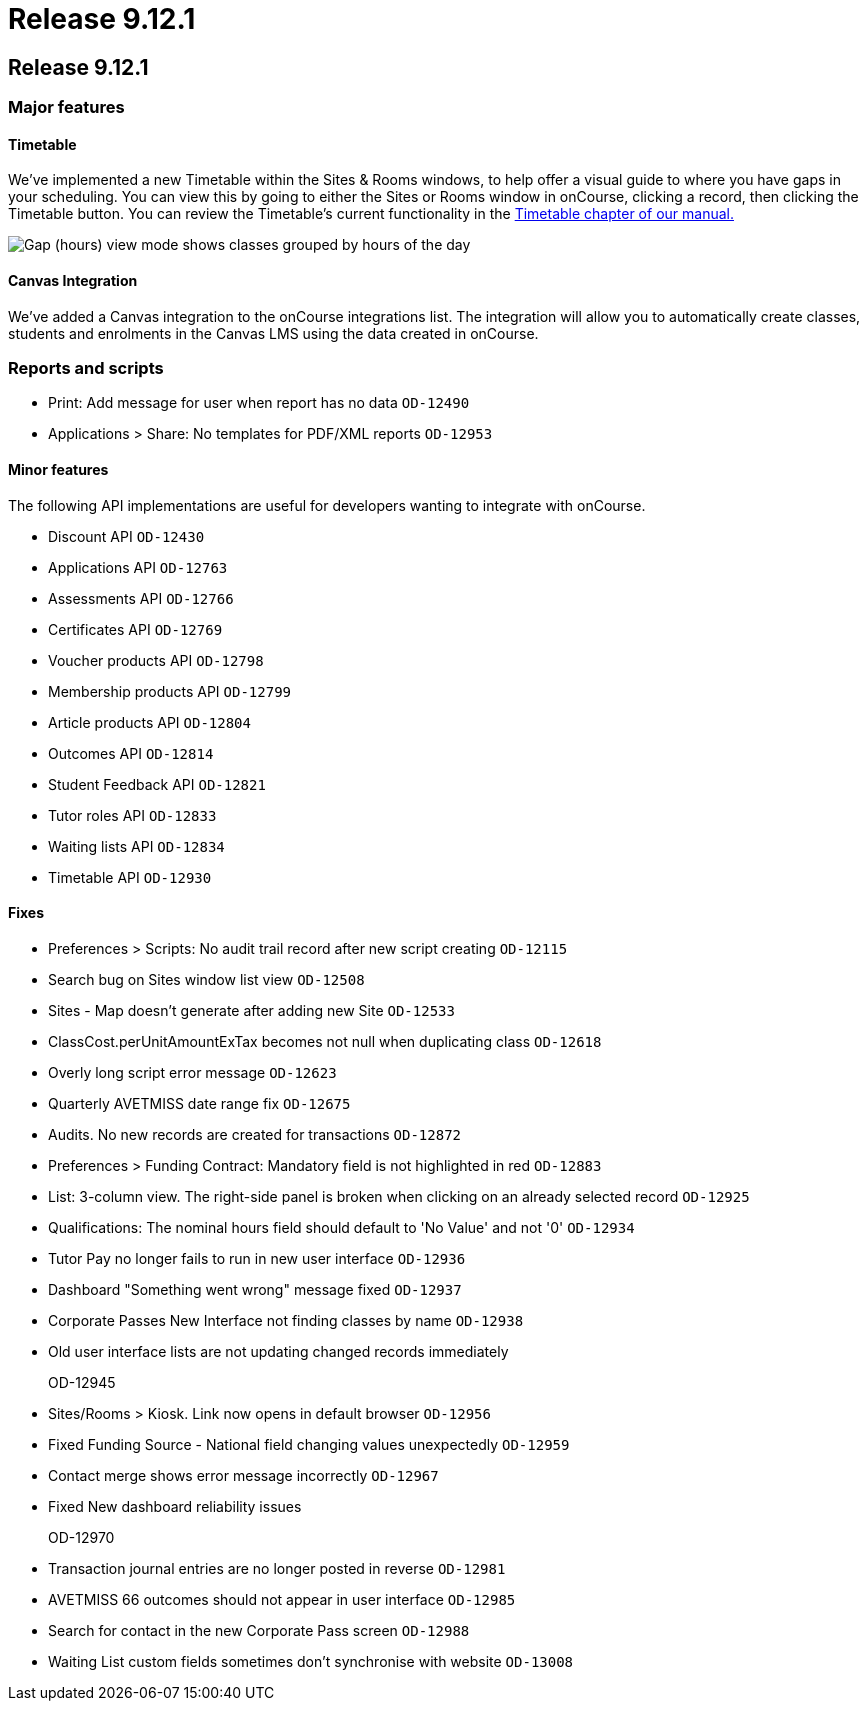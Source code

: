 = Release 9.12.1

== Release 9.12.1

=== Major features

==== Timetable

We've implemented a new Timetable within the Sites & Rooms windows, to
help offer a visual guide to where you have gaps in your scheduling. You
can view this by going to either the Sites or Rooms window in onCourse,
clicking a record, then clicking the Timetable button. You can review
the Timetable's current functionality in the
https://www.ish.com.au/s/onCourse/doc/latest/manual/timetable.html[Timetable
chapter of our manual.]

image:images/timetable_gap_hours.png[ Gap (hours) view mode shows
classes grouped by hours of the day ,scaledwidth=100.0%]

==== Canvas Integration

We've added a Canvas integration to the onCourse integrations list. The
integration will allow you to automatically create classes, students and
enrolments in the Canvas LMS using the data created in onCourse.

=== Reports and scripts

* Print: Add message for user when report has no data `OD-12490`
* Applications > Share: No templates for PDF/XML reports `OD-12953`

==== Minor features

The following API implementations are useful for developers wanting to
integrate with onCourse.

* Discount API `OD-12430`
* Applications API `OD-12763`
* Assessments API `OD-12766`
* Certificates API `OD-12769`
* Voucher products API `OD-12798`
* Membership products API `OD-12799`
* Article products API `OD-12804`
* Outcomes API `OD-12814`
* Student Feedback API `OD-12821`
* Tutor roles API `OD-12833`
* Waiting lists API `OD-12834`
* Timetable API `OD-12930`

==== Fixes

* Preferences > Scripts: No audit trail record after new script creating
`OD-12115`
* Search bug on Sites window list view `OD-12508`
* Sites - Map doesn't generate after adding new Site `OD-12533`
* ClassCost.perUnitAmountExTax becomes not null when duplicating class
`OD-12618`
* Overly long script error message `OD-12623`
* Quarterly AVETMISS date range fix `OD-12675`
* Audits. No new records are created for transactions `OD-12872`
* Preferences > Funding Contract: Mandatory field is not highlighted in
red `OD-12883`
* List: 3-column view. The right-side panel is broken when clicking on
an already selected record `OD-12925`
* Qualifications: The nominal hours field should default to 'No Value'
and not '0' `OD-12934`
* Tutor Pay no longer fails to run in new user interface `OD-12936`
* Dashboard "Something went wrong" message fixed `OD-12937`
* Corporate Passes New Interface not finding classes by name `OD-12938`
* Old user interface lists are not updating changed records immediately
+
OD-12945
* Sites/Rooms > Kiosk. Link now opens in default browser `OD-12956`
* Fixed Funding Source - National field changing values unexpectedly
`OD-12959`
* Contact merge shows error message incorrectly `OD-12967`
* Fixed New dashboard reliability issues
+
OD-12970
* Transaction journal entries are no longer posted in reverse `OD-12981`
* AVETMISS 66 outcomes should not appear in user interface `OD-12985`
* Search for contact in the new Corporate Pass screen `OD-12988`
* Waiting List custom fields sometimes don't synchronise with website
`OD-13008`
